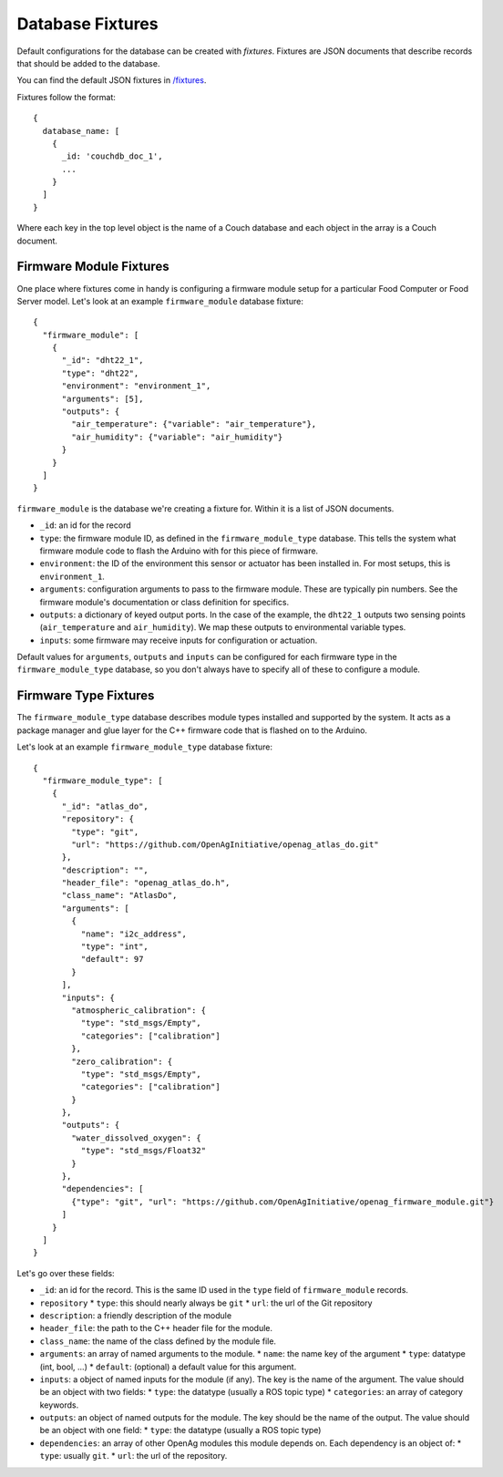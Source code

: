 .. _DatabaseFixtures:

Database Fixtures
=================

Default configurations for the database can be created with *fixtures*. Fixtures
are JSON documents that describe records that should be added to the database.

You can find the default JSON fixtures in `/fixtures <https://github.com/OpenAgInitiative/openag_brain/tree/master/fixtures>`_.

Fixtures follow the format::

    {
      database_name: [
        {
          _id: 'couchdb_doc_1',
          ...
        }
      ]
    }

Where each key in the top level object is the name of a Couch database and each
object in the array is a Couch document.

.. _FirmwareModuleFixtures:

Firmware Module Fixtures
------------------------

One place where fixtures come in handy is configuring a firmware module setup
for a particular Food Computer or Food Server model. Let's look at an example
``firmware_module`` database fixture::

  {
    "firmware_module": [
      {
        "_id": "dht22_1",
        "type": "dht22",
        "environment": "environment_1",
        "arguments": [5],
        "outputs": {
          "air_temperature": {"variable": "air_temperature"},
          "air_humidity": {"variable": "air_humidity"}
        }
      }
    ]
  }

``firmware_module`` is the database we're creating a fixture for. Within it is a list of JSON documents.

* ``_id``: an id for the record
* ``type``: the firmware module ID, as defined in the ``firmware_module_type``
  database. This tells the system what firmware module code to flash the
  Arduino with for this piece of firmware.
* ``environment``: the ID of the environment this sensor or actuator has
  been installed in. For most setups, this is ``environment_1``.
* ``arguments``: configuration arguments to pass to the firmware module. These
  are typically pin numbers. See the firmware module's documentation or class 
  definition for specifics.
* ``outputs``: a dictionary of keyed output ports. In the case of the example,
  the ``dht22_1`` outputs two sensing points (``air_temperature`` and
  ``air_humidity``). We map these outputs to environmental variable types.
* ``inputs``: some firmware may receive inputs for configuration or
  actuation.

Default values for ``arguments``, ``outputs`` and ``inputs`` can be configured
for each firmware type in the ``firmware_module_type`` database, so you don't
always have to specify all of these to configure a module.

.. _FirmwareTypeFixtures:

Firmware Type Fixtures
----------------------

The ``firmware_module_type`` database describes module types installed and
supported by the system. It acts as a package manager and glue layer for the
C++ firmware code that is flashed on to the Arduino.

Let's look at an example ``firmware_module_type`` database fixture::

    {
      "firmware_module_type": [
        {
          "_id": "atlas_do",
          "repository": {
            "type": "git",
            "url": "https://github.com/OpenAgInitiative/openag_atlas_do.git"
          },
          "description": "",
          "header_file": "openag_atlas_do.h",
          "class_name": "AtlasDo",
          "arguments": [
            {
              "name": "i2c_address",
              "type": "int",
              "default": 97
            }
          ],
          "inputs": {
            "atmospheric_calibration": {
              "type": "std_msgs/Empty",
              "categories": ["calibration"]
            },
            "zero_calibration": {
              "type": "std_msgs/Empty",
              "categories": ["calibration"]
            }
          },
          "outputs": {
            "water_dissolved_oxygen": {
              "type": "std_msgs/Float32"
            }
          },
          "dependencies": [
            {"type": "git", "url": "https://github.com/OpenAgInitiative/openag_firmware_module.git"}
          ]
        }
      ]
    }

Let's go over these fields:

* ``_id``: an id for the record. This is the same ID used in the ``type`` field
  of ``firmware_module`` records.
* ``repository``
  * ``type``: this should nearly always be ``git``
  * ``url``: the url of the Git repository
* ``description``: a friendly description of the module
* ``header_file``: the path to the C++ header file for the module.
* ``class_name``: the name of the class defined by the module file.
* ``arguments``: an array of named arguments to the module.
  * ``name``: the name key of the argument
  * ``type``: datatype (int, bool, ...)
  * ``default``: (optional) a default value for this argument.
* ``inputs``: a object of named inputs for the module (if any). The key
  is the name of the argument. The value should be an object with two fields:
  * ``type``: the datatype (usually a ROS topic type)
  * ``categories``: an array of category keywords.
* ``outputs``: an object of named outputs for the module. The key should be the
  name of the output. The value should be an object with one field:
  * ``type``: the datatype (usually a ROS topic type)
* ``dependencies``: an array of other OpenAg modules this module depends on.
  Each dependency is an object of:
  * ``type``: usually ``git``.
  * ``url``: the url of the repository.